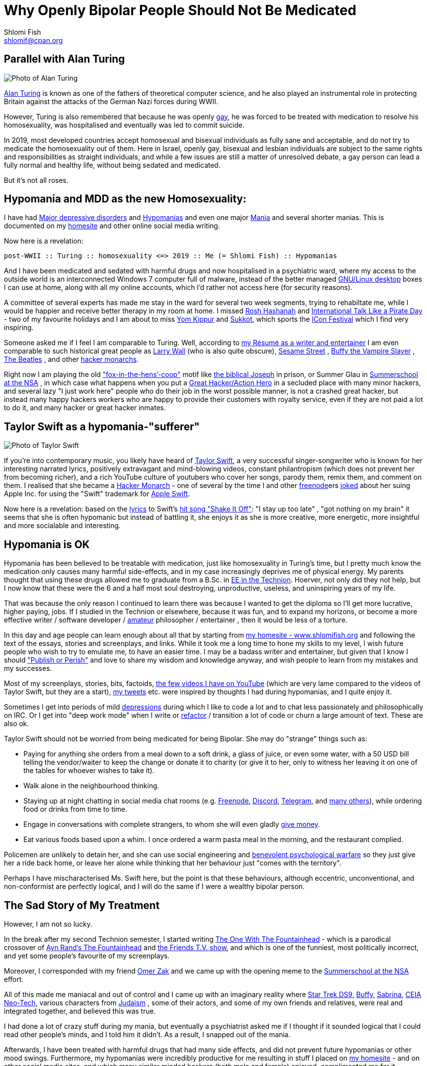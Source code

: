 Why Openly Bipolar People Should Not Be Medicated
=================================================
Shlomi Fish <shlomif@cpan.org>
:Date: 2019-11-23
:Revision: $Id$

[id="alan_turing"]
Parallel with Alan Turing
-------------------------

image::./alan_turing.webp[Photo of Alan Turing]

https://en.wikipedia.org/wiki/Alan_Turing[Alan Turing] is known as one
of the fathers of theoretical computer science, and he also played an
instrumental role in protecting Britain against the attacks of the
German Nazi forces during WWII.

However, Turing is also remembered that because he was openly
https://en.wikipedia.org/wiki/Homosexuality[gay], he was forced to be
treated with medication to resolve his homosexuality, was hospitalised
and eventually was led to commit suicide.

In 2019, most developed countries accept homosexual and bisexual
individuals as fully sane and acceptable, and do not try to medicate the
homosexuality out of them. Here in Israel, openly gay, bisexual and
lesbian individuals are subject to the same rights and responsibilities
as straight individuals, and while a few issues are still a matter of
unresolved debate, a gay person can lead a fully normal and healthy
life, without being sedated and medicated.

But it’s not all roses.

[id="hypomania_as_new_homosexuality"]
Hypomania and MDD as the new Homosexuality:
-------------------------------------------

I have had https://en.wikipedia.org/wiki/Major_depressive_disorder[Major
depressive disorders] and
https://en.wikipedia.org/wiki/Hypomania[Hypomanias] and even one major
https://en.wikipedia.org/wiki/Mania[Mania] and several shorter manias.
This is documented on my https://www.shlomifish.org/[homesite] and other
online social media writing.

Now here is a revelation:

....
post-WWII :: Turing :: homosexuality <=> 2019 :: Me (= Shlomi Fish) :: Hypomanias
....

And I have been medicated and sedated with harmful drugs and now
hospitalised in a psychiatric ward, where my access to the outside world
is an interconnected Windows 7 computer full of malware, instead of the
better managed https://en.wikipedia.org/wiki/Desktop_linux[GNU/Linux desktop] boxes I can use at home, along with all my online accounts,
which I’d rather not access here (for security reasons).

A committee of several experts has made me stay in the ward for several
two week segments, trying to rehabiltate me, while I would be happier
and receive better therapy in my room at home. I missed
https://en.wikipedia.org/wiki/Rosh_Hashanah[Rosh Hashanah] and
https://en.wikipedia.org/wiki/International_Talk_Like_a_Pirate_Day[International
Talk Like a Pirate Day] - two of my favourite holidays and I am about to
miss https://en.wikipedia.org/wiki/Yom_Kippur[Yom Kippur] and
https://en.wikipedia.org/wiki/Sukkot[Sukkot], which sports the
http://2019.iconfestival.org.il/[ICon Festival] which I find very
inspiring.

Someone asked me if I feel I am comparable to Turing. Well, according to
https://www.shlomifish.org/me/resumes/Shlomi-Fish-Resume-as-Writer-Entertainer.html[my Résumé as a writer and entertainer] I am even comparable to such
historical great people as
https://en.wikipedia.org/wiki/Larry_Wall[Larry Wall] (who is also quite
obscure), https://en.wikipedia.org/wiki/Sesame_Street[Sesame Street] ,
https://en.wikipedia.org/wiki/Buffy_the_Vampire_Slayer[Buffy the Vampire Slayer] , https://en.wikipedia.org/wiki/The_Beatles[The Beatles] , and
other
https://www.shlomifish.org/philosophy/philosophy/putting-cards-on-the-table-2019-2020/#hacker-monarchs[hacker monarchs].

Right now I am playing the old
https://www.shlomifish.org/philosophy/philosophy/putting-cards-on-the-table-2019-2020/#fox-in-the-hens-coop["fox-in-the-hens’-coop"]
motif like https://en.wikipedia.org/wiki/Joseph_%28Genesis%29[the biblical Joseph] in prison, or Summer Glau in
https://www.shlomifish.org/humour/Summerschool-at-the-NSA/[Summerschool at the NSA] , in which case what happens when you put a
https://www.shlomifish.org/philosophy/philosophy/putting-cards-on-the-table-2019-2020/#great-hackers[Great Hacker/Action Hero] in a secluded place with many minor hackers, and
several lazy "I just work here" people who do their job in the worst
possible manner, is not a crashed great hacker, but instead many happy
hackers workers who are happy to provide their customers with royalty
service, even if they are not paid a lot to do it, and many hacker or
great hacker inmates.

[id="taylor_swift"]
Taylor Swift as a hypomania-"sufferer"
--------------------------------------

image::./taylor_swift.webp[Photo of Taylor Swift]

If you’re into contemporary music, you likely have heard of
https://en.wikipedia.org/wiki/Taylor_Swift[Taylor Swift], a very
successful singer-songwriter who is known for her interesting narrated
lyrics, positively extravagant and mind-blowing videos, constant
philantropism (which does not prevent her from becoming richer), and a
rich YouTube culture of youtubers who cover her songs, parody them,
remix them, and comment on them. I realised that she became a
https://www.shlomifish.org/philosophy/philosophy/putting-cards-on-the-table-2019-2020/#hacker-monarchs[Hacker Monarch] - one of several by the time I and other
https://freenode.net[freenode]ers
https://www.shlomifish.org/humour/fortunes/show.cgi?id=sharp-gnu--think-big[joked]
about her suing Apple Inc. for using the "Swift" trademark for
https://en.wikipedia.org/wiki/Swift_%40programming_language%41[Apple Swift].

Now here is a revelation: based on the
https://duckduckgo.com/?q=lyrics+taylor+swift+shake+it+off[lyrics] to
Swift’s https://www.youtube.com/watch?v=nfWlot6h_JM[hit song "Shake It
Off"]: "I stay up too late" , "got nothing on my brain" it seems
that she is often hypomanic but instead of battling it, she enjoys it as
she is more creative, more energetic, more insightful and more
socialable and interesting.

[id="hypomania_is_ok"]
Hypomania is OK
---------------

Hypomania has been believed to be treatable with medication, just like
homosexuality in Turing’s time, but I pretty much know the medication
only causes many harmful side-effects, and in my case increasingly
deprives me of physical energy. My parents thought that using these
drugs allowed me to graduate from a B.Sc. in
https://github.com/shlomif/my-real-person-fan-fiction#the-technion-vs-project-euler[EE in the Technion]. Hoerver, not only did they not help, but I now know
that these were the 6 and a half most soul destroying, unproductive,
useless, and uninspiring years of my life.

That was because the only reason I continued to learn there was because
I wanted to get the diploma so I’ll get more lucrative, higher paying,
jobs. If I studied in the Technion or elsewhere, because it was fun, and
to expand my horizons, or become a more effective writer / software
developer /
https://www.shlomifish.org/humour/fortunes/show.cgi?id=paul-graham-what-ameteur-meant[amateur]
philosopher / entertainer , then it would be less of a torture.

In this day and age people can learn enough about all that by starting
from https://www.shlomifish.org/[my homesite - www.shlomifish.org] and
following the text of the essays, stories and screenplays, and links.
While it took me a long time to hone my skills to my level, I wish
future people who wish to try to emulate me, to have an easier time. I
may be a badass writer and entertainer, but given that I know I should
https://www.shlomifish.org/humour/bits/facts/NSA/["Publish or Perish"]
and love to share my wisdom and knowledge anyway, and wish people to
learn from my mistakes and my successes.

Most of my screenplays, stories, bits, factoids,
https://www.youtube.com/user/ShlomiFish[the few videos I have on
YouTube] (which are very lame compared to the videos of Taylor Swift,
but they are a start), https://twitter.com/shlomif[my tweets] etc. were
inspired by thoughts I had during hypomanias, and I quite enjoy it.

Sometimes I get into periods of mild
https://en.wikipedia.org/wiki/Major_depressive_disorder[depressions]
during which I like to code a lot and to chat less passionately and
philosophically on IRC. Or I get into "deep work mode" when I write or
https://en.wikipedia.org/wiki/Code_refactoring[refactor] / transition a
lot of code or churn a large amount of text. These are also ok.

Taylor Swift should not be worried from being medicated for being
Bipolar. She may do "strange" things such as:

* Paying for anything she orders from a meal down to a soft drink, a
glass of juice, or even some water, with a 50 USD bill telling the
vendor/waiter to keep the change or donate it to charity (or give it to
her, only to witness her leaving it on one of the tables for whoever
wishes to take it).
* Walk alone in the neighbourhood thinking.
* Staying up at night chatting in social media chat rooms
(e.g. https://freenode.net[Freenode], https://discordapp.com[Discord],
https://telegram.org[Telegram], and
https://shlomifishswiki.branchable.com/How_Alternatives_Proliferate/[many
others]), while ordering food or drinks from time to time.
* Engage in conversations with complete strangers, to whom she will even
gladly https://twitter.com/shlomif/status/1175578541292957696[give
money].
* Eat various foods based upon a whim. I once ordered a warm pasta meal
in the morning, and the restaurant complied.

Policemen are unlikely to detain her, and she can use social engineering
and
https://www.shlomifish.org/philosophy/philosophy/putting-cards-on-the-table-2019-2020/#benevolent-psychological-warfare[benevolent
psychological warfare] so they just give her a ride back home, or leave
her alone while thinking that her behaviour just "comes with the
territory".

Perhaps I have mischaracterised Ms. Swift here, but the point is that
these behaviours, although eccentric, unconventional, and non-conformist
are perfectly logical, and I will do the same if I were a wealthy
bipolar person.

[id="my_treatment"]
The Sad Story of My Treatment
-----------------------------

However, I am not so lucky.

In the break after my second Technion semester, I started writing
https://www.shlomifish.org/humour/TOneW-the-Fountainhead/[The One With The Fountainhead] - which is a parodical crossover of
https://en.wikipedia.org/wiki/The_Fountainhead[Ayn Rand’s The Fountainhead] and https://en.wikipedia.org/wiki/Friends[the Friends T.V.  show], and which is one of the funniest, most politically incorrect, and
yet some people’s favourite of my screenplays.

Moreover, I corresponded with my friend https://zak.co.il/[Omer Zak] and
we came up with the opening meme to the
https://www.shlomifish.org/philosophy/SummerNSA/[Summerschool at the NSA] effort.

All of this made me maniacal and out of control and I came up with an
imaginary reality where
https://memory-alpha.fandom.com/wiki/Star_Trek:_Deep_Space_Nine[Star Trek DS9],
https://en.wikipedia.org/wiki/Buffy_the_Vampire_Slayer[Buffy],
https://en.wikipedia.org/wiki/Sabrina_the_Teenage_Witch_%281996_TV_series%29[Sabrina],
https://en.wikipedia.org/wiki/Clarissa_Explains_It_All[CEIA]
https://rationalwiki.org/wiki/Neo-Tech[Neo-Tech], various characters
from https://en.wikipedia.org/wiki/Judaism[Judaism] , some of their
actors, and some of my own friends and relatives, were real and
integrated together, and believed this was true.

I had done a lot of crazy stuff during my mania, but eventually a
psychiatrist asked me if I thought if it sounded logical that I could
read other people’s minds, and I told him it didn’t. As a result, I
snapped out of the mania.

Afterwards, I have been treated with harmful drugs that had many side
effects, and did not prevent future hypomanias or other mood swings.
Furthermore, my hypomanias were incredibly productive for me resulting
in stuff I placed on https://www.shlomifish.org/[my homesite] - and on
other social media sites, and which many similar minded hackers (both
male and female) enjoyed, complimented me for it, thought they were
funny, or alternatively thought they were
http://shlomifishswiki.branchable.com/Encourage_criticism_and_try_to_get_offended/[blasphemous (which indicates they were true)].

But the people who wanted me to be "mentally healthy" told me these
things were irrational, wrong, "schema-driven" and that they were
nonsense and that I should not give them weight.

They were wrong! They were insightful, fresh, and endured their time.

Now, while I have suffered from many harmful antipsychotics -
https://twitter.com/shc_mo/status/1180165973556506626[it may still be fixed] but what if instead of these harmful legal drugs, I would have
been treated with good therapy, possibly
https://en.wikipedia.org/wiki/Cognitive_behavioral_therapy[Cognitive behavioral therapy] or more preferably
https://www.shlomifish.org/philosophy/philosophy/putting-cards-on-the-table-2019-2020/#benevolent-psychological-warfare[Saladin-style benevolent therapy].

How many potential Taylor Swifts were forced to be a "Shlomi Fish"
like me, who despite all was very productive and insightful, or were
just hospitalised and sedated and fought against by mediocre minds, who
think conformism is mental health, while
https://www.shlomifish.org/philosophy/philosophy/putting-cards-on-the-table-2019-2020/[it is the opposite]. Furthermore, conformism leads to Nazi-style
https://en.wikipedia.org/wiki/Superior_orders["Superior orders" / The "Nuremberg defense"], including the "I just work here"
https://www.joelonsoftware.com/2004/12/06/news-45/[small minded attitude] which leads to sadism and vandalism and loss of lives and
property that took a lot of effort to construct by hard working,
enthusiastic individuals.

So I say: "do what you want, not what you feel you must. The choice is
in your hands. Whatever you do, I’ll accept that." These words go back
at least to https://en.wikipedia.org/wiki/Moses[Moses], were
http://shlomifishswiki.branchable.com/Saladin_Style/[exemplified by Saladin] and were extended and conveyed by greater and greater "memes"
including https://www.youtube.com/watch?v=T7HiMv5jygk[Taylor Swift’s "Shake it Off" song] and the somewhat more established
https://www.youtube.com/watch?v=d2RZXeQc5HU["Highway to Hell" song by AC/DC] (these are both links to two of my favourite covers of them).

=== A Million Psychiatrists can be wrong

Some people think that a million psychiatrists (and the mass media)
cannot be wrong, but they can. In other news, everyone
https://en.wikipedia.org/wiki/Flat_Earth[knows the Earth is flat], and
that the https://en.wikipedia.org/wiki/Galileo_Galilei[sun and all the planets revolve around the Earth], and that
https://en.wikipedia.org/wiki/Charles_Darwin[all species of animals were created about 6,000 years ago], and that
https://en.wikipedia.org/wiki/Bertrand_Russell[unmarried couples living together and having premarital sex] is unethical and immoral. And,
naturally, homosexual individuals are a menace to society and must be
medicated and sedated.

=== Please don’t take anger the wrong way

My psychotherapist told me that anger and rage were typical of being
hypomanic. I feel that my rage, although criticised by other people,
does serve a useful and natural purpose.
